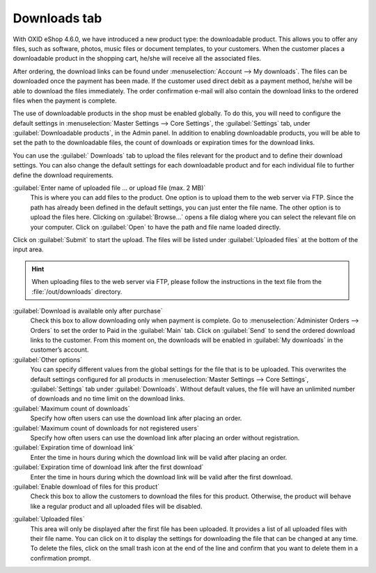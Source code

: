 ﻿Downloads tab
=============

With OXID eShop 4.6.0, we have introduced a new product type: the downloadable product. This allows you to offer any files, such as software, photos, music files or document templates, to your customers. When the customer places a downloadable product in the shopping cart, he/she will receive all the associated files.

After ordering, the download links can be found under :menuselection:`Account --> My downloads`. The files can be downloaded once the payment has been made. If the customer used direct debit as a payment method, he/she will be able to download the files immediately. The order confirmation e-mail will also contain the download links to the ordered files when the payment is complete.

.. image:: ../../media/screenshots/oxbacq01.png
   :alt: Products - Downloads tab
   :height: 343
   :width: 650

The use of downloadable products in the shop must be enabled globally. To do this, you will need to configure the default settings in :menuselection:`Master Settings --> Core Settings`, the :guilabel:`Settings` tab, under :guilabel:`Downloadable products`, in the Admin panel. In addition to enabling downloadable products, you will be able to set the path to the downloadable files, the count of downloads or expiration times for the download links.

You can use the :guilabel:` Downloads` tab to upload the files relevant for the product and to define their download settings. You can also change the default settings for each downloadable product and for each individual file to further define the download requirements.

:guilabel:`Enter name of uploaded file ... or upload file (max. 2 MB)`
   This is where you can add files to the product. One option is to upload them to the web server via FTP. Since the path has already been defined in the default settings, you can just enter the file name. The other option is to upload the files here. Clicking on :guilabel:`Browse...` opens a file dialog where you can select the relevant file on your computer. Click on :guilabel:`Open` to have the path and file name loaded directly.

Click on :guilabel:`Submit` to start the upload. The files will be listed under :guilabel:`Uploaded files` at the bottom of the input area.

.. hint:: When uploading files to the web server via FTP, please follow the instructions in the text file from the :file:`/out/downloads` directory.

:guilabel:`Download is available only after purchase`
   Check this box to allow downloading only when payment is complete. Go to :menuselection:`Administer Orders --> Orders` to set the order to Paid in the :guilabel:`Main` tab. Click on :guilabel:`Send` to send the ordered download links to the customer. From this moment on, the downloads will be enabled in :guilabel:`My downloads` in the customer’s account.

:guilabel:`Other options`
   You can specify different values from the global settings for the file that is to be uploaded. This overwrites the default settings configured for all products in :menuselection:`Master Settings --> Core Settings`, :guilabel:`Settings` tab under :guilabel:`Downloads`. Without default values, the file will have an unlimited number of downloads and no time limit on the download links.

:guilabel:`Maximum count of downloads`
   Specify how often users can use the download link after placing an order.

:guilabel:`Maximum count of downloads for not registered users`
   Specify how often users can use the download link after placing an order without registration.

:guilabel:`Expiration time of download link`
   Enter the time in hours during which the download link will be valid after placing an order.

:guilabel:`Expiration time of download link after the first download`
   Enter the time in hours during which the download link will be valid after the first download.

:guilabel:`Enable download of files for this product`
   Check this box to allow the customers to download the files for this product. Otherwise, the product will behave like a regular product and all uploaded files will be disabled.

.. image:: ../../media/screenshots/oxbacq02.png
   :alt: Products - Downloads tab
   :height: 343
   :width: 650

:guilabel:`Uploaded files`
   This area will only be displayed after the first file has been uploaded. It provides a list of all uploaded files with their file name. You can click on it to display the settings for downloading the file that can be changed at any time. To delete the files, click on the small trash icon at the end of the line and confirm that you want to delete them in a confirmation prompt.

.. Intern: oxbacq, Status:, F1: article_files.html